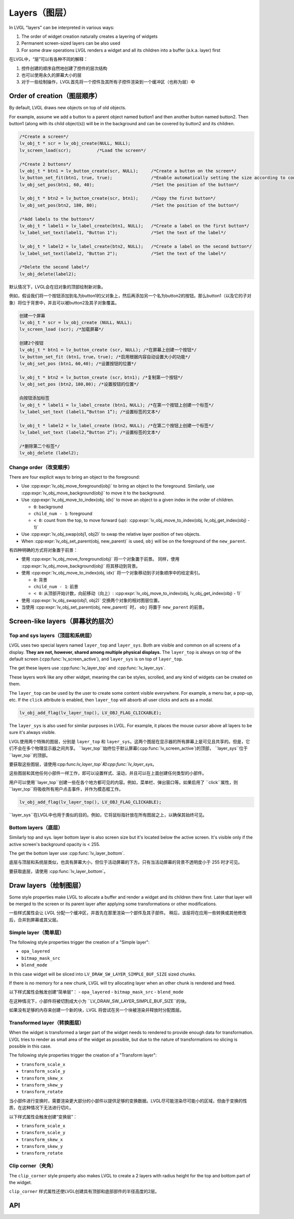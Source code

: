 .. _layers:

==============
Layers（图层）
==============

.. raw:: html

   <details>
     <summary>显示原文</summary>

In LVGL "layers" can be interpreted in various ways:

1. The order of widget creation naturally creates a layering of widgets
2. Permanent screen-sized layers can be also used
3. For some draw operations LVGL renders a widget and all its children into a buffer (a.k.a. layer) first


在LVGL中，“层”可以有各种不同的解释：

1. 控件创建的顺序自然地创建了控件的层次结构
2. 也可以使用永久的屏幕大小的层
3. 对于一些绘制操作，LVGL首先将一个控件及其所有子控件渲染到一个缓冲区（也称为层）中


.. raw:: html

   </details>
   <br>



.. _layers_creation:

Order of creation（图层顺序）
*****************************

.. raw:: html

   <details>
     <summary>显示原文</summary>

By default, LVGL draws new objects on top of old objects.

For example, assume we add a button to a parent object named button1 and
then another button named button2. Then button1 (along with its child
object(s)) will be in the background and can be covered by button2 and
its children.

.. image:: /misc/layers.png

.. code:: c

   /*Create a screen*/
   lv_obj_t * scr = lv_obj_create(NULL, NULL);
   lv_screen_load(scr);          /*Load the screen*/

   /*Create 2 buttons*/
   lv_obj_t * btn1 = lv_button_create(scr, NULL);     /*Create a button on the screen*/
   lv_button_set_fit(btn1, true, true);               /*Enable automatically setting the size according to content*/
   lv_obj_set_pos(btn1, 60, 40);                      /*Set the position of the button*/

   lv_obj_t * btn2 = lv_button_create(scr, btn1);     /*Copy the first button*/
   lv_obj_set_pos(btn2, 180, 80);                     /*Set the position of the button*/

   /*Add labels to the buttons*/
   lv_obj_t * label1 = lv_label_create(btn1, NULL);   /*Create a label on the first button*/
   lv_label_set_text(label1, "Button 1");             /*Set the text of the label*/

   lv_obj_t * label2 = lv_label_create(btn2, NULL);   /*Create a label on the second button*/
   lv_label_set_text(label2, "Button 2");             /*Set the text of the label*/

   /*Delete the second label*/
   lv_obj_delete(label2);

.. raw:: html

   </details>
   <br>


默认情况下，LVGL会在旧对象的顶部绘制新对象。

例如，假设我们将一个按钮添加到名为button1的父对象上，然后再添加另一个名为button2的按钮。那么button1（以及它的子对象）将位于背景中，并且可以被button2及其子对象覆盖。

.. image:: /misc/layers.png

.. code:: c

  创建一个屏幕
  lv_obj_t * scr = lv_obj_create (NULL，NULL);
  lv_screen_load (scr); /*加载屏幕*/

  创建2个按钮
  lv_obj_t * btn1 = lv_button_create (scr, NULL); /*在屏幕上创建一个按钮*/
  lv_button_set_fit (btn1，true，true); /*启用根据内容自动设置大小的功能*/
  lv_obj_set_pos (btn1，60,40); /*设置按钮的位置*/

  lv_obj_t * btn2 = lv_button_create (scr，btn1); /*复制第一个按钮*/
  lv_obj_set_pos (btn2，180,80); /*设置按钮的位置*/

  向按钮添加标签
  lv_obj_t * label1 = lv_label_create (btn1，NULL); /*在第一个按钮上创建一个标签*/
  lv_label_set_text (label1,“Button 1”); /*设置标签的文本*/

  lv_obj_t * label2 = lv_label_create (btn2，NULL); /*在第二个按钮上创建一个标签*/
  lv_label_set_text (label2,“Button 2”); /*设置标签的文本*/

  /*删除第二个标签*/
  lv_obj_delete (label2);


.. _layers_order:

Change order（改变顺序）
------------------------

.. raw:: html

   <details>
     <summary>显示原文</summary>

There are four explicit ways to bring an object to the foreground:

- Use :cpp:expr:`lv_obj_move_foreground(obj)` to bring an object to the foreground.
  Similarly, use :cpp:expr:`lv_obj_move_background(obj)` to move it to the background.
- Use :cpp:expr:`lv_obj_move_to_index(obj, idx)` to move an object to a given index in the order of children.

  - ``0``: background
  - ``child_num - 1``: foreground
  - ``< 0``: count from the top, to move forward (up): :cpp:expr:`lv_obj_move_to_index(obj, lv_obj_get_index(obj) - 1)`

- Use :cpp:expr:`lv_obj_swap(obj1, obj2)` to swap the relative layer position of two objects.
- When :cpp:expr:`lv_obj_set_parent(obj, new_parent)` is used, ``obj`` will be on the foreground of the ``new_parent``.

.. raw:: html

   </details>
   <br>


有四种明确的方式将对象置于前景：

- 使用 :cpp:expr:`lv_obj_move_foreground(obj)` 将一个对象置于前景。
  同样，使用 :cpp:expr:`lv_obj_move_background(obj)` 将其移动到背景。
- 使用 :cpp:expr:`lv_obj_move_to_index(obj, idx)` 将一个对象移动到子对象顺序中的给定索引。

  - ``0``: 背景
  - ``child_num - 1``: 前景
  - ``< 0``: 从顶部开始计数，向前移动（向上）: :cpp:expr:`lv_obj_move_to_index(obj, lv_obj_get_index(obj) - 1)`

- 使用 :cpp:expr:`lv_obj_swap(obj1, obj2)` 交换两个对象的相对图层位置。
- 当使用 :cpp:expr:`lv_obj_set_parent(obj, new_parent)` 时， ``obj`` 将置于 ``new_parent`` 的前景。


Screen-like layers（屏幕状的层次）
**********************************
.. _layers_top_and_sys:

Top and sys layers（顶层和系统层）
---------------------------------

.. raw:: html

   <details>
     <summary>显示原文</summary>

LVGL uses two special layers named ``layer_top`` and ``layer_sys``. Both
are visible and common on all screens of a display. **They are not,
however, shared among multiple physical displays.** The ``layer_top`` is
always on top of the default screen (:cpp:func:`lv_screen_active`), and
``layer_sys`` is on top of ``layer_top``.

The get these layers use :cpp:func:`lv_layer_top` and :cpp:func:`lv_layer_sys`.

These layers work like any other widget, meaning the can be styles, scrolled,
and any kind of widgets can be created on them.

The ``layer_top`` can be used by the user to create some content visible
everywhere. For example, a menu bar, a pop-up, etc. If the ``click``
attribute is enabled, then ``layer_top`` will absorb all user clicks and
acts as a modal.

.. code:: c

   lv_obj_add_flag(lv_layer_top(), LV_OBJ_FLAG_CLICKABLE);

The ``layer_sys`` is also used for similar purposes in LVGL. For
example, it places the mouse cursor above all layers to be sure it's
always visible.

.. raw:: html

   </details>
   <br>


LVGL使用两个特殊的图层，分别是 ``layer_top`` 和 ``layer_sys``。这两个图层在显示器的所有屏幕上是可见且共享的。但是，它们不会在多个物理显示器之间共享。 ``layer_top``始终位于默认屏幕(:cpp:func:`lv_screen_active`)的顶部， ``layer_sys``位于 ``layer_top``的顶部。

要获取这些图层，请使用:cpp:func:`lv_layer_top`和:cpp:func:`lv_layer_sys`。

这些图层和其他任何小部件一样工作，即可以设置样式、滚动，并且可以在上面创建任何类型的小部件。

用户可以使用``layer_top``创建一些在各个地方都可见的内容。例如，菜单栏、弹出窗口等。如果启用了 ``click``属性，则 ``layer_top``将吸收所有用户点击事件，并作为模态框工作。

.. code:: c

   lv_obj_add_flag(lv_layer_top(), LV_OBJ_FLAG_CLICKABLE);

``layer_sys``在LVGL中也用于类似的目的。例如，它将鼠标指针放在所有图层之上，以确保其始终可见。


.. _layers_bottom:

Bottom layers（底层）
---------------------

.. raw:: html

   <details>
     <summary>显示原文</summary>

Similarly top and sys. layer bottom layer is also screen size but
it's located below the active screen. It's visible only if the active screen's
background opacity is < 255.

The get the bottom layer use :cpp:func:`lv_layer_bottom`.

.. raw:: html

   </details>
   <br>


底层与顶层和系统层类似，也具有屏幕大小，但位于活动屏幕的下方。只有当活动屏幕的背景不透明度小于 255 时才可见。

要获取底层，请使用 :cpp:func:`lv_layer_bottom`。


Draw layers（绘制图层）
***********************

.. raw:: html

   <details>
     <summary>显示原文</summary>

Some style properties make LVGL to allocate a buffer and render a widget and its children there first. Later that layer will be merged to the screen or its parent layer after applying some transformations or other modifications.

.. raw:: html

   </details>
   <br>


一些样式属性会让 LVGL 分配一个缓冲区，并首先在那里渲染一个部件及其子部件。
稍后，该层将在应用一些转换或其他修改后，合并到屏幕或其父层。


Simple layer（简单层）
----------------------

.. raw:: html

   <details>
     <summary>显示原文</summary>

The following style properties trigger the creation of a "Simple layer":

- ``opa_layered``
- ``bitmap_mask_src``
- ``blend_mode``


In this case widget will be sliced into ``LV_DRAW_SW_LAYER_SIMPLE_BUF_SIZE`` sized chunks.

If there is no memory for a new chunk, LVGL will try allocating layer when an other chunk is rendered and freed.

.. raw:: html

   </details>
   <br>


以下样式属性会触发创建“简单层”：
- ``opa_layered``
- ``bitmap_mask_src``
- ``blend_mode``

在这种情况下，小部件将被切割成大小为 ``LV_DRAW_SW_LAYER_SIMPLE_BUF_SIZE``的块。

如果没有足够的内存来创建一个新的块，LVGL 将尝试在另一个块被渲染并释放时分配图层。


Transformed layer（转换图层）
-----------------------------

.. raw:: html

   <details>
     <summary>显示原文</summary>

When the widget is transformed a larger part of the widget needs to rendered to provide enough data for transformation. LVGL tries to render as small area of the widget as possible, but due to the nature of transformations no slicing is possible in this case.


The following style properties trigger the creation of a "Transform layer":

- ``transform_scale_x``
- ``transform_scale_y``
- ``transform_skew_x``
- ``transform_skew_y``
- ``transform_rotate``

.. raw:: html

   </details>
   <br>


当小部件进行变换时，需要渲染更大部分的小部件以提供足够的变换数据。LVGL尽可能渲染尽可能小的区域，但由于变换的性质，在这种情况下无法进行切片。

以下样式属性会触发创建“变换层”：

- ``transform_scale_x``
- ``transform_scale_y``
- ``transform_skew_x``
- ``transform_skew_y``
- ``transform_rotate``


Clip corner（夹角）
-------------------

.. raw:: html

   <details>
     <summary>显示原文</summary>

The ``clip_corner`` style property also makes LVGL to create a 2 layers with radius height for the top and bottom part of the widget.

.. raw:: html

   </details>
   <br>


``clip_corner`` 样式属性还使LVGL创建具有顶部和底部部件的半径高度的2层。


.. _layers_api:

API
***
